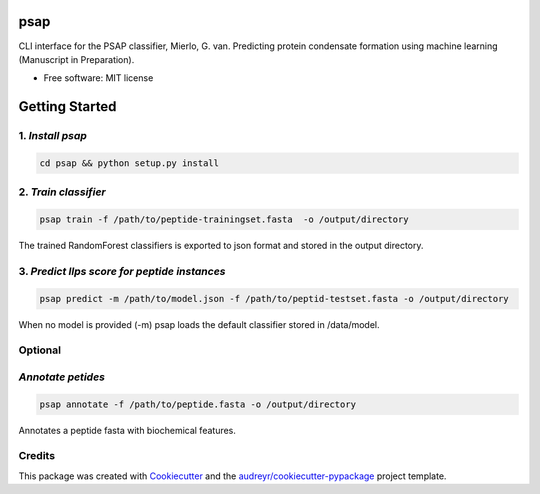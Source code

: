 ========
psap
========


.. image:: https://img.shields.io/pypi/v/psap_cli.svg
        :target: https://pypi.python.org/pypi/psap_cli

.. image:: https://img.shields.io/travis/tilschaef/psap_cli.svg
        :target: https://travis-ci.com/tilschaef/psap_cli

.. image:: https://readthedocs.org/projects/psap-cli/badge/?version=latest
        :target: https://psap-cli.readthedocs.io/en/latest/?badge=latest
        :alt: Documentation Status

CLI interface for the PSAP classifier, Mierlo, G. van. Predicting protein condensate formation using machine learning (Manuscript in Preparation).


* Free software: MIT license

========
Getting Started
========

1. *Install psap*
--------
.. code-block:: bash
   
   cd psap && python setup.py install
   
2. *Train classifier*
--------
.. code-block:: python

   psap train -f /path/to/peptide-trainingset.fasta  -o /output/directory  
The trained RandomForest classifiers is exported to json format and stored in the output directory.

3. *Predict llps score for peptide instances*
--------
.. code-block:: python

   psap predict -m /path/to/model.json -f /path/to/peptid-testset.fasta -o /output/directory
   
When no model is provided (-m) psap loads the default classifier stored in /data/model.

Optional
-------

*Annotate petides*
--------
.. code-block:: python

   psap annotate -f /path/to/peptide.fasta -o /output/directory    

Annotates a peptide fasta with biochemical features.



Credits
-------

This package was created with Cookiecutter_ and the `audreyr/cookiecutter-pypackage`_ project template.

.. _Cookiecutter: https://github.com/audreyr/cookiecutter
.. _`audreyr/cookiecutter-pypackage`: https://github.com/audreyr/cookiecutter-pypackage
